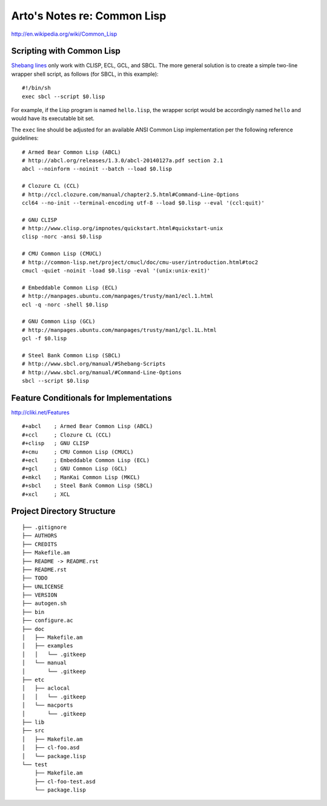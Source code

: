 Arto's Notes re: Common Lisp
============================

http://en.wikipedia.org/wiki/Common_Lisp

Scripting with Common Lisp
--------------------------

`Shebang lines <http://cliki.net/Unix%20shell%20scripting>`_ only work with
CLISP, ECL, GCL, and SBCL. The more general solution is to create a simple
two-line wrapper shell script, as follows (for SBCL, in this example):

::

   #!/bin/sh
   exec sbcl --script $0.lisp

For example, if the Lisp program is named ``hello.lisp``, the wrapper script
would be accordingly named ``hello`` and would have its executable bit set.

The ``exec`` line should be adjusted for an available ANSI Common Lisp
implementation per the following reference guidelines:

::

   # Armed Bear Common Lisp (ABCL)
   # http://abcl.org/releases/1.3.0/abcl-20140127a.pdf section 2.1
   abcl --noinform --noinit --batch --load $0.lisp
   
   # Clozure CL (CCL)
   # http://ccl.clozure.com/manual/chapter2.5.html#Command-Line-Options
   ccl64 --no-init --terminal-encoding utf-8 --load $0.lisp --eval '(ccl:quit)'
   
   # GNU CLISP
   # http://www.clisp.org/impnotes/quickstart.html#quickstart-unix
   clisp -norc -ansi $0.lisp
   
   # CMU Common Lisp (CMUCL)
   # http://common-lisp.net/project/cmucl/doc/cmu-user/introduction.html#toc2
   cmucl -quiet -noinit -load $0.lisp -eval '(unix:unix-exit)'
   
   # Embeddable Common Lisp (ECL)
   # http://manpages.ubuntu.com/manpages/trusty/man1/ecl.1.html
   ecl -q -norc -shell $0.lisp
   
   # GNU Common Lisp (GCL)
   # http://manpages.ubuntu.com/manpages/trusty/man1/gcl.1L.html
   gcl -f $0.lisp
   
   # Steel Bank Common Lisp (SBCL)
   # http://www.sbcl.org/manual/#Shebang-Scripts
   # http://www.sbcl.org/manual/#Command-Line-Options
   sbcl --script $0.lisp

Feature Conditionals for Implementations
----------------------------------------

http://cliki.net/Features

::

   #+abcl    ; Armed Bear Common Lisp (ABCL)
   #+ccl     ; Clozure CL (CCL)
   #+clisp   ; GNU CLISP
   #+cmu     ; CMU Common Lisp (CMUCL)
   #+ecl     ; Embeddable Common Lisp (ECL)
   #+gcl     ; GNU Common Lisp (GCL)
   #+mkcl    ; ManKai Common Lisp (MKCL)
   #+sbcl    ; Steel Bank Common Lisp (SBCL)
   #+xcl     ; XCL

Project Directory Structure
---------------------------

::

   ├── .gitignore
   ├── AUTHORS
   ├── CREDITS
   ├── Makefile.am
   ├── README -> README.rst
   ├── README.rst
   ├── TODO
   ├── UNLICENSE
   ├── VERSION
   ├── autogen.sh
   ├── bin
   ├── configure.ac
   ├── doc
   │   ├── Makefile.am
   │   ├── examples
   │   │   └── .gitkeep
   │   └── manual
   │       └── .gitkeep
   ├── etc
   │   ├── aclocal
   │   │   └── .gitkeep
   │   └── macports
   │       └── .gitkeep
   ├── lib
   ├── src
   │   ├── Makefile.am
   │   ├── cl-foo.asd
   │   └── package.lisp
   └── test
       ├── Makefile.am
       ├── cl-foo-test.asd
       └── package.lisp
